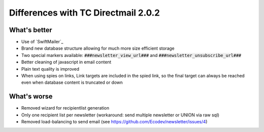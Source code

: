 Differences with TC Directmail 2.0.2
====================================

What's better
-------------

-  Use of `SwiftMailer`_
-  Brand new database structure allowing for much more size efficient
   storage
-  Two special markers available: :code:`###newsletter_view_url###` and
   :code:`###newsletter_unsubscribe_url###`
-  Better cleaning of javascript in email content
-  Plain text quality is improved
-  When using spies on links, Link targets are included in the spied
   link, so the final target can always be reached even when database
   content is truncated or down

What's worse
------------

-  Removed wizard for recipientlist generation
-  Only one recipient list per newsletter (workaround: send multiple
   newsletter or UNION via raw sql)
-  Removed load-balancing to send email (see https://github.com/Ecodev/newsletter/issues/4)

